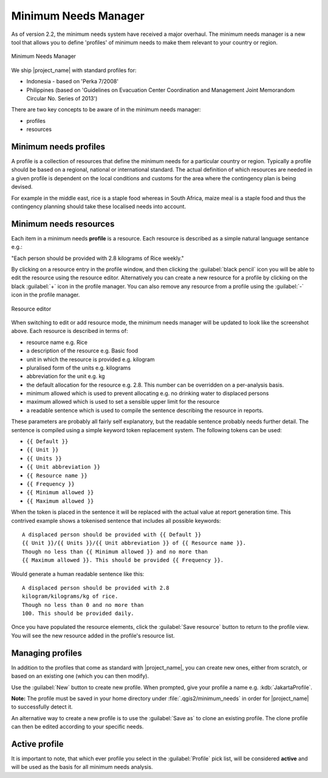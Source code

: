.. _minimum_needs_manager:

Minimum Needs Manager
=====================

As of version 2.2, the minimum needs system have received a major overhaul.
The minimum needs manager is a new tool that allows you to define 'profiles'
of minimum needs to make them relevant to your country or region.

.. figure:: /static/user-docs/minimum_needs_manager.*
   :scale: 75 %
   :alt: Minimum Needs Manager
   :align: center

   Minimum Needs Manager

We ship |project_name| with standard profiles for:

* Indonesia - based on 'Perka 7/2008'
* Philippines (based on 'Guidelines on Evacuation Center Coordination and
  Management Joint Memorandom Circular No. Series of 2013')

There are two key concepts to be aware of in the minimum needs manager:

* profiles
* resources

Minimum needs profiles
----------------------

A profile is a collection of resources that define the minimum needs for
a particular country or region. Typically a profile should be based on a
regional, national or international standard. The actual definition of
which resources are needed in a given profile is dependent on the local
conditions and customs for the area where the contingency plan is being
devised.

For example in the middle east, rice is a staple food whereas in South Africa,
maize meal is a staple food and thus the contingency planning should take
these localised needs into account.

Minimum needs resources
-----------------------

Each item in a minimum needs **profile** is a resource. Each resource is
described as a simple natural language sentance e.g.:

"Each person should be provided with 2.8 kilograms of Rice weekly."

By clicking on a resource entry in the profile window, and then clicking the
:guilabel:`black pencil` icon you will be able to edit the resource using the resource
editor. Alternatively you can create a new resource for a profile by clicking
on the black :guilabel:`+` icon in the profile manager. You can also remove any
resource from a profile using the :guilabel:`-` icon in the profile manager.

.. figure:: /static/user-docs/resource-editor.*
   :scale: 75 %
   :alt: Resource Editor
   :align: center

   Resource editor

When switching to edit or add resource mode, the minimum needs manager will
be updated to look like the screenshot above. Each resource is described in
terms of:

* resource name e.g. Rice
* a description of the resource e.g. Basic food
* unit in which the resource is provided e.g. kilogram
* pluralised form of the units e.g. kilograms
* abbreviation for the unit e.g. kg
* the default allocation for the resource e.g. 2.8. This number can be
  overridden on a per-analysis basis.
* minimum allowed which is used to prevent allocating e.g. no drinking water
  to displaced persons
* maximum allowed which is used to set a sensible upper limit for the resource
* a readable sentence which is used to compile the sentence describing the
  resource in reports.

These parameters are probably all fairly self explanatory, but the readable
sentence probably needs further detail. The sentence is compiled using a simple
keyword token replacement system. The following tokens can be used:

* ``{{ Default }}``
* ``{{ Unit }}``
* ``{{ Units }}``
* ``{{ Unit abbreviation }}``
* ``{{ Resource name }}``
* ``{{ Frequency }}``
* ``{{ Minimum allowed }}``
* ``{{ Maximum allowed }}``

When the token is placed in the sentence it will be replaced with the actual
value at report generation time. This contrived example shows a
tokenised sentence that includes all possible keywords::

    A displaced person should be provided with {{ Default }}
    {{ Unit }}/{{ Units }}/{{ Unit abbreviation }} of {{ Resource name }}.
    Though no less than {{ Minimum allowed }} and no more than
    {{ Maximum allowed }}. This should be provided {{ Frequency }}.

Would generate a human readable sentence like this::

    A displaced person should be provided with 2.8
    kilogram/kilograms/kg of rice.
    Though no less than 0 and no more than
    100. This should be provided daily.

Once you have populated the resource elements, click the :guilabel:`Save
resource` button to return to the profile view. You will see the new resource
added in the profile's resource list.


Managing profiles
-----------------

In addition to the profiles that come as standard with |project_name|, you can create
new ones, either from scratch, or based on an existing one (which you can
then modify).

Use the :guilabel:`New` button to create new profile. When prompted, give your
profile a name e.g. :kdb:`JakartaProfile`.

**Note:** The profile must be saved in your home directory under :file:`.qgis2/minimum_needs`
in order for |project_name| to successfully detect it.

An alternative way to create a new profile is to use the :guilabel:`Save as`
to clone an existing profile. The clone profile can then be edited according to your specific needs.

Active profile
--------------

It is important to note, that which ever profile you select in the :guilabel:`Profile`
pick list, will be considered **active** and will be used as the basis for all
minimum needs analysis.
